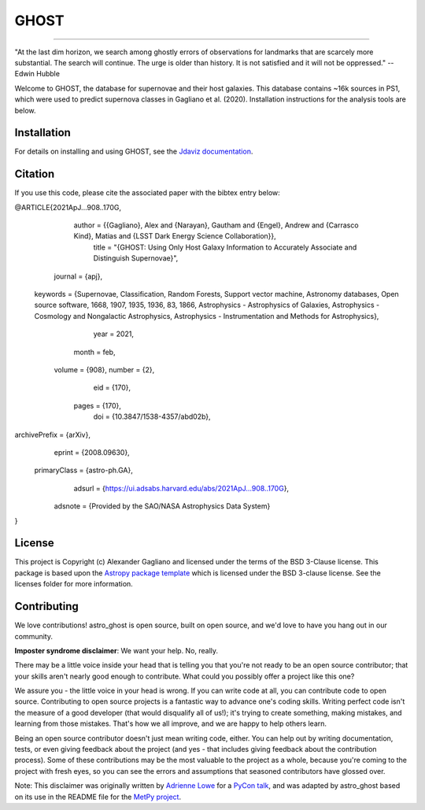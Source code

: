 *****
GHOST
*****
-----------

.. image:: http://img.shields.io/badge/powered%20by-AstroPy-orange.svg?style=flat
    :target: http://www.astropy.org
    :alt: Powered by Astropy Badge

"At the last dim horizon, we search among ghostly errors of observations for
landmarks that are scarcely more substantial. The search will continue. The
urge is older than history. It is not satisfied and it will not be oppressed."
--Edwin Hubble

Welcome to GHOST, the database for supernovae and their host galaxies. This
database contains ~16k sources in PS1, which were used to predict supernova
classes in Gagliano et al. (2020). Installation instructions for the analysis
tools are below.

Installation
------------

For details on installing and using GHOST, see the
`Jdaviz documentation <https://astro-ghost.readthedocs.io/en/latest/>`_.


Citation
------------
If you use this code, please cite the associated paper with the bibtex entry below:

..  code-block:: 
@ARTICLE{2021ApJ...908..170G,
       author = {{Gagliano}, Alex and {Narayan}, Gautham and {Engel}, Andrew and {Carrasco Kind}, Matias and {LSST Dark Energy Science Collaboration}},
        title = "{GHOST: Using Only Host Galaxy Information to Accurately Associate and Distinguish Supernovae}",
      journal = {\apj},
     keywords = {Supernovae, Classification, Random Forests, Support vector machine, Astronomy databases, Open source software, 1668, 1907, 1935, 1936, 83, 1866, Astrophysics - Astrophysics of Galaxies, Astrophysics - Cosmology and Nongalactic Astrophysics, Astrophysics - Instrumentation and Methods for Astrophysics},
         year = 2021,
        month = feb,
       volume = {908},
       number = {2},
          eid = {170},
        pages = {170},
          doi = {10.3847/1538-4357/abd02b},
archivePrefix = {arXiv},
       eprint = {2008.09630},
 primaryClass = {astro-ph.GA},
       adsurl = {https://ui.adsabs.harvard.edu/abs/2021ApJ...908..170G},
      adsnote = {Provided by the SAO/NASA Astrophysics Data System}
}


License
-------

This project is Copyright (c) Alexander Gagliano and licensed under
the terms of the BSD 3-Clause license. This package is based upon
the `Astropy package template <https://github.com/astropy/package-template>`_
which is licensed under the BSD 3-clause license. See the licenses folder for
more information.


Contributing
------------

We love contributions! astro_ghost is open source,
built on open source, and we'd love to have you hang out in our community.

**Imposter syndrome disclaimer**: We want your help. No, really.

There may be a little voice inside your head that is telling you that you're not
ready to be an open source contributor; that your skills aren't nearly good
enough to contribute. What could you possibly offer a project like this one?

We assure you - the little voice in your head is wrong. If you can write code at
all, you can contribute code to open source. Contributing to open source
projects is a fantastic way to advance one's coding skills. Writing perfect code
isn't the measure of a good developer (that would disqualify all of us!); it's
trying to create something, making mistakes, and learning from those
mistakes. That's how we all improve, and we are happy to help others learn.

Being an open source contributor doesn't just mean writing code, either. You can
help out by writing documentation, tests, or even giving feedback about the
project (and yes - that includes giving feedback about the contribution
process). Some of these contributions may be the most valuable to the project as
a whole, because you're coming to the project with fresh eyes, so you can see
the errors and assumptions that seasoned contributors have glossed over.

Note: This disclaimer was originally written by
`Adrienne Lowe <https://github.com/adriennefriend>`_ for a
`PyCon talk <https://www.youtube.com/watch?v=6Uj746j9Heo>`_, and was adapted by
astro_ghost based on its use in the README file for the
`MetPy project <https://github.com/Unidata/MetPy>`_.
